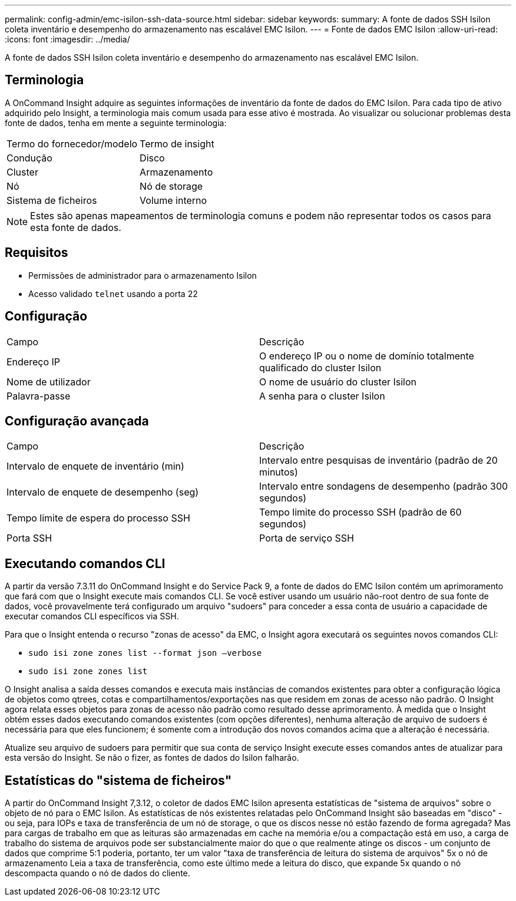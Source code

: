 ---
permalink: config-admin/emc-isilon-ssh-data-source.html 
sidebar: sidebar 
keywords:  
summary: A fonte de dados SSH Isilon coleta inventário e desempenho do armazenamento nas escalável EMC Isilon. 
---
= Fonte de dados EMC Isilon
:allow-uri-read: 
:icons: font
:imagesdir: ../media/


[role="lead"]
A fonte de dados SSH Isilon coleta inventário e desempenho do armazenamento nas escalável EMC Isilon.



== Terminologia

A OnCommand Insight adquire as seguintes informações de inventário da fonte de dados do EMC Isilon. Para cada tipo de ativo adquirido pelo Insight, a terminologia mais comum usada para esse ativo é mostrada. Ao visualizar ou solucionar problemas desta fonte de dados, tenha em mente a seguinte terminologia:

|===


| Termo do fornecedor/modelo | Termo de insight 


 a| 
Condução
 a| 
Disco



 a| 
Cluster
 a| 
Armazenamento



 a| 
Nó
 a| 
Nó de storage



 a| 
Sistema de ficheiros
 a| 
Volume interno

|===
[NOTE]
====
Estes são apenas mapeamentos de terminologia comuns e podem não representar todos os casos para esta fonte de dados.

====


== Requisitos

* Permissões de administrador para o armazenamento Isilon
* Acesso validado `telnet` usando a porta 22




== Configuração

|===


| Campo | Descrição 


 a| 
Endereço IP
 a| 
O endereço IP ou o nome de domínio totalmente qualificado do cluster Isilon



 a| 
Nome de utilizador
 a| 
O nome de usuário do cluster Isilon



 a| 
Palavra-passe
 a| 
A senha para o cluster Isilon

|===


== Configuração avançada

|===


| Campo | Descrição 


 a| 
Intervalo de enquete de inventário (min)
 a| 
Intervalo entre pesquisas de inventário (padrão de 20 minutos)



 a| 
Intervalo de enquete de desempenho (seg)
 a| 
Intervalo entre sondagens de desempenho (padrão 300 segundos)



 a| 
Tempo limite de espera do processo SSH
 a| 
Tempo limite do processo SSH (padrão de 60 segundos)



 a| 
Porta SSH
 a| 
Porta de serviço SSH

|===


== Executando comandos CLI

A partir da versão 7.3.11 do OnCommand Insight e do Service Pack 9, a fonte de dados do EMC Isilon contém um aprimoramento que fará com que o Insight execute mais comandos CLI. Se você estiver usando um usuário não-root dentro de sua fonte de dados, você provavelmente terá configurado um arquivo "sudoers" para conceder a essa conta de usuário a capacidade de executar comandos CLI específicos via SSH.

Para que o Insight entenda o recurso "zonas de acesso" da EMC, o Insight agora executará os seguintes novos comandos CLI:

* `sudo isi zone zones list --format json –verbose`
* `sudo isi zone zones list`


O Insight analisa a saída desses comandos e executa mais instâncias de comandos existentes para obter a configuração lógica de objetos como qtrees, cotas e compartilhamentos/exportações nas que residem em zonas de acesso não padrão. O Insight agora relata esses objetos para zonas de acesso não padrão como resultado desse aprimoramento. À medida que o Insight obtém esses dados executando comandos existentes (com opções diferentes), nenhuma alteração de arquivo de sudoers é necessária para que eles funcionem; é somente com a introdução dos novos comandos acima que a alteração é necessária.

Atualize seu arquivo de sudoers para permitir que sua conta de serviço Insight execute esses comandos antes de atualizar para esta versão do Insight. Se não o fizer, as fontes de dados do Isilon falharão.



== Estatísticas do "sistema de ficheiros"

A partir do OnCommand Insight 7,3.12, o coletor de dados EMC Isilon apresenta estatísticas de "sistema de arquivos" sobre o objeto de nó para o EMC Isilon. As estatísticas de nós existentes relatadas pelo OnCommand Insight são baseadas em "disco" - ou seja, para IOPs e taxa de transferência de um nó de storage, o que os discos nesse nó estão fazendo de forma agregada? Mas para cargas de trabalho em que as leituras são armazenadas em cache na memória e/ou a compactação está em uso, a carga de trabalho do sistema de arquivos pode ser substancialmente maior do que o que realmente atinge os discos - um conjunto de dados que comprime 5:1 poderia, portanto, ter um valor "taxa de transferência de leitura do sistema de arquivos" 5x o nó de armazenamento Leia a taxa de transferência, como este último mede a leitura do disco, que expande 5x quando o nó descompacta quando o nó de dados do cliente.
